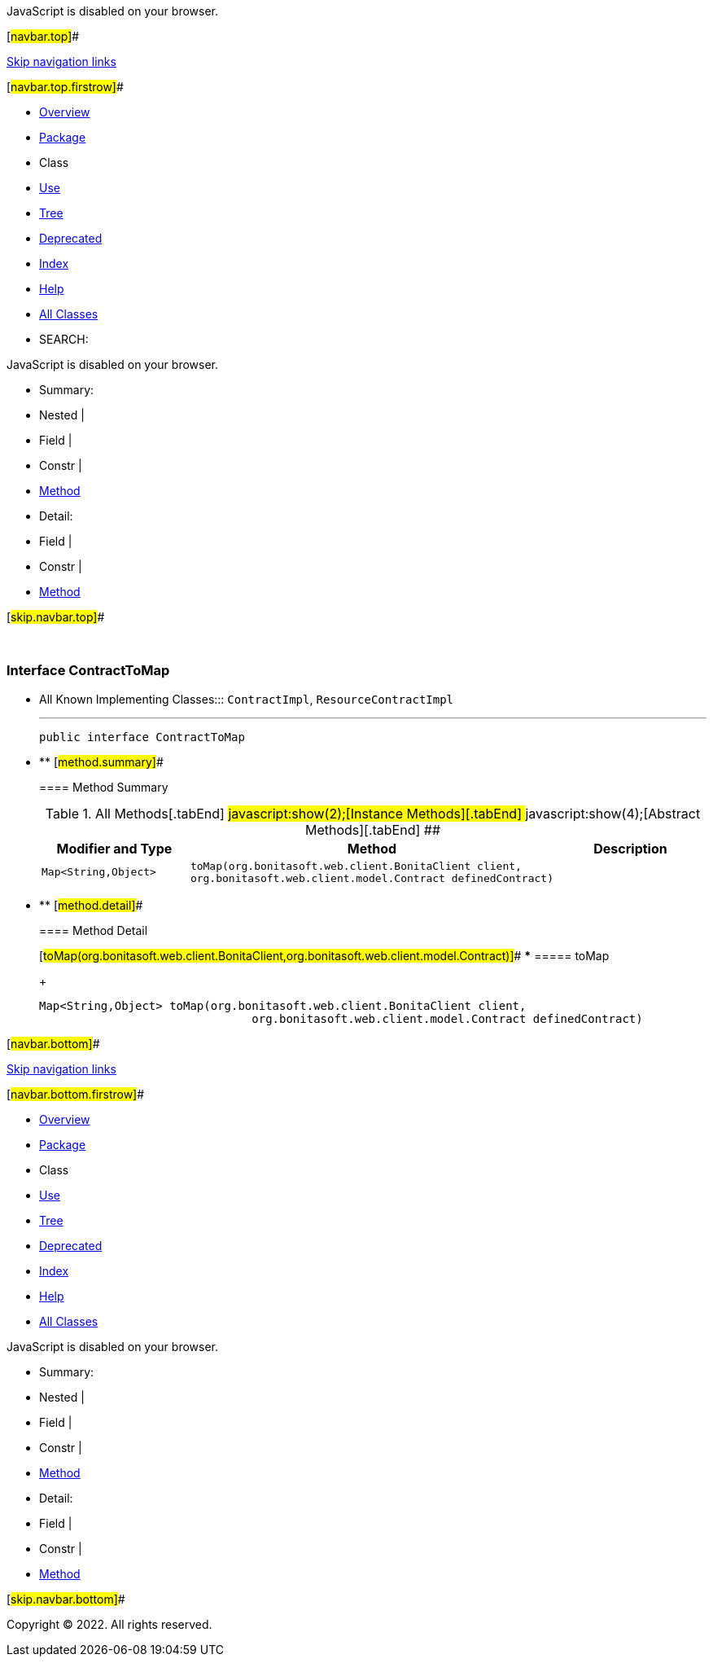 JavaScript is disabled on your browser.

[#navbar.top]##

link:#skip.navbar.top[Skip navigation links]

[#navbar.top.firstrow]##

* link:../../../../../../index.html[Overview]
* link:package-summary.html[Package]
* Class
* link:class-use/ContractToMap.html[Use]
* link:package-tree.html[Tree]
* link:../../../../../../deprecated-list.html[Deprecated]
* link:../../../../../../index-all.html[Index]
* link:../../../../../../help-doc.html[Help]

* link:../../../../../../allclasses.html[All Classes]

* SEARCH:

JavaScript is disabled on your browser.

* Summary: 
* Nested | 
* Field | 
* Constr | 
* link:#method.summary[Method]

* Detail: 
* Field | 
* Constr | 
* link:#method.detail[Method]

[#skip.navbar.top]##

 

[.packageLabelInType]#Package# link:package-summary.html[com.bonitasoft.test.toolkit.internal.contract]

=== Interface ContractToMap

* All Known Implementing Classes:::
  `ContractImpl`, `ResourceContractImpl`
+

'''''
+
....
public interface ContractToMap
....

* ** [#method.summary]##
+
==== Method Summary
+
.[#t0 .activeTableTab]#All Methods[.tabEnd]# ##[#t2 .tableTab]#javascript:show(2);[Instance Methods][.tabEnd]# ##[#t3 .tableTab]#javascript:show(4);[Abstract Methods][.tabEnd]# ##
[cols=",,",options="header",]
|================================================================================================================================================
|Modifier and Type |Method |Description
|`Map<String,​Object>` |`toMap​(org.bonitasoft.web.client.BonitaClient client,      org.bonitasoft.web.client.model.Contract definedContract)` | 
|================================================================================================================================================

* ** [#method.detail]##
+
==== Method Detail
+
[#toMap(org.bonitasoft.web.client.BonitaClient,org.bonitasoft.web.client.model.Contract)]##
*** ===== toMap
+
[source,methodSignature]
----
Map<String,​Object> toMap​(org.bonitasoft.web.client.BonitaClient client,
                               org.bonitasoft.web.client.model.Contract definedContract)
----

[#navbar.bottom]##

link:#skip.navbar.bottom[Skip navigation links]

[#navbar.bottom.firstrow]##

* link:../../../../../../index.html[Overview]
* link:package-summary.html[Package]
* Class
* link:class-use/ContractToMap.html[Use]
* link:package-tree.html[Tree]
* link:../../../../../../deprecated-list.html[Deprecated]
* link:../../../../../../index-all.html[Index]
* link:../../../../../../help-doc.html[Help]

* link:../../../../../../allclasses.html[All Classes]

JavaScript is disabled on your browser.

* Summary: 
* Nested | 
* Field | 
* Constr | 
* link:#method.summary[Method]

* Detail: 
* Field | 
* Constr | 
* link:#method.detail[Method]

[#skip.navbar.bottom]##

[.small]#Copyright © 2022. All rights reserved.#
